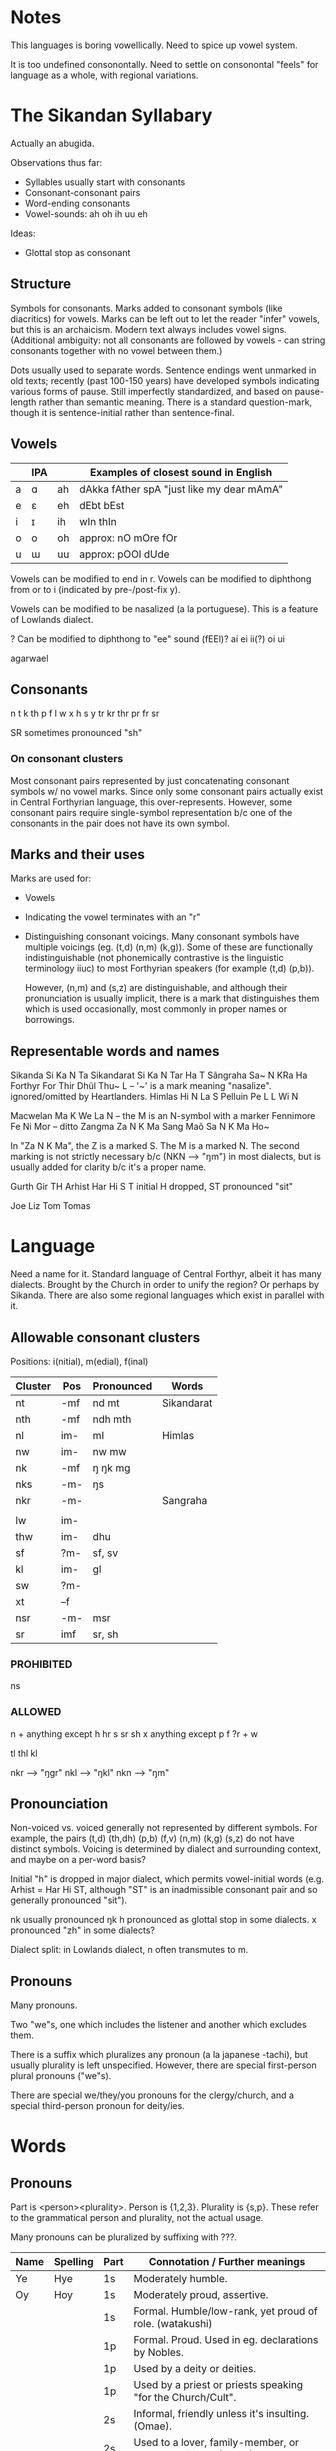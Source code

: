 * Notes
This languages is boring vowellically. Need to spice up vowel system.

It is too undefined consonontally. Need to settle on consonontal "feels" for
language as a whole, with regional variations.

* The Sikandan Syllabary
Actually an abugida.

Observations thus far:
- Syllables usually start with consonants
- Consonant-consonant pairs
- Word-ending consonants
- Vowel-sounds: ah oh ih uu eh

Ideas:
- Glottal stop as consonant

** Structure
Symbols for consonants. Marks added to consonant symbols (like diacritics) for
vowels. Marks can be left out to let the reader "infer" vowels, but this is an
archaicism. Modern text always includes vowel signs. (Additional ambiguity: not
all consonants are followed by vowels - can string consonants together with no
vowel between them.)

Dots usually used to separate words. Sentence endings went unmarked in old
texts; recently (past 100-150 years) have developed symbols indicating various
forms of pause. Still imperfectly standardized, and based on pause-length rather
than semantic meaning. There is a standard question-mark, though it is
sentence-initial rather than sentence-final.

** Vowels
|   | IPA |    | Examples of closest sound in English      |
|---+-----+----+-------------------------------------------|
| a | ɑ   | ah | dAkka fAther spA "just like my dear mAmA" |
| e | ɛ   | eh | dEbt bEst                                 |
| i | ɪ   | ih | wIn thIn                                  |
| o | o   | oh | approx: nO mOre fOr                       |
| u | ɯ   | uu | approx: pOOl dUde                         |

Vowels can be modified to end in r.
Vowels can be modified to diphthong from or to i (indicated by pre-/post-fix y).

Vowels can be modified to be nasalized (a la portuguese). This is a feature of
Lowlands dialect.

? Can be modified to diphthong to "ee" sound (fEEl)? ai ei ii(?) oi ui

agarwael

** Consonants
n t k th p f l w x h s y
tr kr thr pr fr sr

SR sometimes pronounced "sh"

*** On consonant clusters
Most consonant pairs represented by just concatenating consonant symbols w/ no
vowel marks. Since only some consonant pairs actually exist in Central
Forthyrian language, this over-represents. However, some consonant pairs require
single-symbol representation b/c one of the consonants in the pair does not have
its own symbol.

** Marks and their uses
Marks are used for:
- Vowels
- Indicating the vowel terminates with an "r"
- Distinguishing consonant voicings. Many consonant symbols have multiple
  voicings (eg. (t,d) (n,m) (k,g)). Some of these are functionally
  indistinguishable (not phonemically contrastive is the linguistic terminology
  iiuc) to most Forthyrian speakers (for example (t,d) (p,b)).

  However, (n,m) and (s,z) are distinguishable, and although their pronunciation
  is usually implicit, there is a mark that distinguishes them which is used
  occasionally, most commonly in proper names or borrowings.

** Representable words and names
Sikanda         Si Ka N Ta
Sikandarat      Si Ka N Tar Ha T
Sãngraha        Sa~ N KRa Ha
Forthyr         For Thir
Dhũl            Thu~ L          -- '~' is a mark meaning "nasalize". ignored/omitted by Heartlanders.
Himlas          Hi N La S
Pelluin         Pe L L Wi N

Macwelan        Ma K We La N    -- the M is an N-symbol with a marker
Fennimore       Fe Ni Mor       -- ditto
Zangma          Za N K Ma
Sang Maõ        Sa N K Ma Ho~

In "Za N K Ma", the Z is a marked S. The M is a marked N. The second marking is
not strictly necessary b/c (NKN --> "ŋm") in most dialects, but is usually added
for clarity b/c it's a proper name.

# Approximated
Gurth           Gir TH
Arhist          Har Hi S T      initial H dropped, ST pronounced "sit"

# Unrepresentable?
Joe Liz Tom Tomas

* Language
Need a name for it. Standard language of Central Forthyr, albeit it has many
dialects. Brought by the Church in order to unify the region? Or perhaps by
Sikanda. There are also some regional languages which exist in parallel with it.

** Allowable consonant clusters
Positions: i(nitial), m(edial), f(inal)

| Cluster | Pos | Pronounced | Words      |
|---------+-----+------------+------------|
| nt      | -mf | nd mt      | Sikandarat |
| nth     | -mf | ndh mth    |            |
| nl      | im- | ml         | Himlas     |
| nw      | im- | nw mw      |            |
| nk      | -mf | ŋ ŋk mg    |            |
| nks     | -m- | ŋs         |            |
| nkr     | -m- |            | Sangraha   |
|         |     |            |            |
|---------+-----+------------+------------|
| lw      | im- |            |            |
| thw     | im- | dhu        |            |
| sf      | ?m- | sf, sv     |            |
| kl      | im- | gl         |            |
| sw      | ?m- |            |            |
| xt      | --f |            |            |
| nsr     | -m- | msr        |            |
| sr      | imf | sr, sh     |            |
|---------+-----+------------+------------|

*** PROHIBITED
ns

*** ALLOWED
n + anything except h hr s sr sh x
anything except p f ?r + w

tl thl kl

nkr --> "ŋgr"
nkl --> "ŋkl"
nkn --> "ŋm"

** Pronounciation
Non-voiced vs. voiced generally not represented by different symbols. For
example, the pairs (t,d) (th,dh) (p,b) (f,v) (n,m) (k,g) (s,z) do not have
distinct symbols. Voicing is determined by dialect and surrounding context, and
maybe on a per-word basis?

Initial "h" is dropped in major dialect, which permits vowel-initial words (e.g.
Arhist = Har Hi ST, although "ST" is an inadmissible consonant pair and so
generally pronounced "sit").

nk  usually pronounced ŋk
h   pronounced as glottal stop in some dialects.
x   pronounced "zh" in some dialects?

Dialect split: in Lowlands dialect, n often transmutes to m.

** Pronouns
Many pronouns.

Two "we"s, one which includes the listener and another which excludes them.

There is a suffix which pluralizes any pronoun (a la japanese -tachi), but
usually plurality is left unspecified. However, there are special first-person
plural pronouns ("we"s).

There are special we/they/you pronouns for the clergy/church, and a special
third-person pronoun for deity/ies.

* Words
** Pronouns
Part is <person><plurality>. Person is {1,2,3}. Plurality is {s,p}. These refer
to the grammatical person and plurality, not the actual usage.

Many pronouns can be pluralized by suffixing with ???.

| Name | Spelling | Part | Connotation / Further meanings                                |
|------+----------+------+---------------------------------------------------------------|
| Ye   | Hye      | 1s   | Moderately humble.                                            |
| Oy   | Hoy      | 1s   | Moderately proud, assertive.                                  |
|      |          | 1s   | Formal. Humble/low-rank, yet proud of role. (watakushi)       |
|      |          | 1p   | Formal. Proud. Used in eg. declarations by Nobles.            |
|      |          | 1p   | Used by a deity or deities.                                   |
|      |          | 1p   | Used by a priest or priests speaking "for the Church/Cult".   |
|------+----------+------+---------------------------------------------------------------|
|      |          | 2s   | Informal, friendly unless it's insulting. (Omae).             |
|      |          | 2s   | Used to a lover, family-member, or very close friend. (Anata) |
|      |          | 3s   | Formal. Second-person usage, grammatically 3rd-person.        |
|      |          | 3s   | Honorific used to those of higher-rank. Also used 3rd-person. |
|      |          | 2s   | Used from one high-ranking person to another.                 |
|------+----------+------+---------------------------------------------------------------|
|      |          | 3s   | Generic. Used in second person, is moderately insulting.      |
|      |          | 3p   | Generic.                                                      |
|      |          | 3p   | Used to refer to the Church. Counterpart of                   |
|      |          | 3p   | Used to refer to a deity or deities.                          |
|      |          |      |                                                               |
|------+----------+------+---------------------------------------------------------------|

** Common words, name suffixes, prefixes
| Name      | Spelling      | Meaning                       | Examples, Notes                  |
|-----------+---------------+-------------------------------+----------------------------------|
|           |               | Sea                           |                                  |
|           |               | Lake                          |                                  |
| luin      | L Wi N        | River                         | Pelluin = PeL LWiN = Pell River  |
| sil       |               | Island                        | prefix or suffix.                |
| col       | Ko L          | Stream, spring                |                                  |
| fin       | Fi N          | Swamp, marsh, fen             |                                  |
| gul       | Ku L          | Steep-sided valley, chasm     |                                  |
| glos      | K Lo S        | Valley, glen                  |                                  |
|           |               | Valley                        |                                  |
|           |               | Mountain                      |                                  |
| ceil      | Key L         | Mountain                      | keyl kyel tyel                   |
|           |               | Plain, Field                  |                                  |
| svora     | S For Ha      | Place to grow crops           |                                  |
|-----------+---------------+-------------------------------+----------------------------------|
| lyi       | Lyi           | Sun                           |                                  |
| lwu       | L Wu          | Moon                          |                                  |
| tein      | Tey N         | Toward                        | word and suffix                  |
| lyitein   | Lyi Tey N     | Sunward                       |                                  |
| lwutein   | L Wu Tey N    | Moonward                      |                                  |
| shal      | SRa L         | North                         |                                  |
| sfor      | S For         | South                         |                                  |
|-----------+---------------+-------------------------------+----------------------------------|
| tyol      |               | Tower, artificial or natural  |                                  |
| stuka     | S Tu Ka       | Hut (topside house)           | thuka?                           |
| ten       | Te N          | Town (topside)                |                                  |
| syetch    | Sye T SR      | Enclave                       | prefix.                          |
| tec       | Te K          | Enclave                       | prefix. From the dialect of ???. |
| tec?      |               | Keep, stronghold              |                                  |
|           |               | City                          |                                  |
|           |               | Church (building/room)        |                                  |
|           |               | Dominion, barony              |                                  |
| net       | Ne T          | Dominion, barony              | suffix. from the dialect of ???. |
|           |               | Kingdom, duchy                |                                  |
|           |               | Ancient ruin                  |                                  |
|-----------+---------------+-------------------------------+----------------------------------|
|           |               | Wizard                        |                                  |
|           |               | Witch (i.e. unlearned wizard) |                                  |
|           |               | Exarch                        |                                  |
|           |               | Sovereign                     |                                  |
|           |               | Lord                          |                                  |
| han       | Ha N          | A species of noble family     | name suffix, eg. Macwelhan       |
| friel     | FRye L        | Caste                         | word and suffix                  |
| hwanfriel | H Wa N FRye L | Noble-caste                   |                                  |
|           |               | Warrior-caste                 |                                  |
|           |               | Priest-caste                  |                                  |
|           |               | Peasant-caste                 |                                  |
|           |               | Warrior (general)             |                                  |
|           |               | Priest (profession)           |                                  |
| baldruch  | Pa L TRu X    | Manual laborer                |                                  |
|           |               | Artisan                       |                                  |
|-----------+---------------+-------------------------------+----------------------------------|
|           |               | Deva                          |                                  |
|           |               | Asura                         |                                  |
|           |               | Deity                         |                                  |
|           |               | Spirit                        |                                  |
|           |               | Ancestor                      |                                  |
|           |               | Venerated ancestor spirit     |                                  |
|           |               | Worshipper                    |                                  |
|           |               | Pilgrim                       |                                  |
|-----------+---------------+-------------------------------+----------------------------------|

* Names

| Name        | Spelling        | Pronounciation               |
|-------------+-----------------+------------------------------|
| Tarbin      | Tar Pi N        |                              |
| Shalwind    | SRa L Wi N D    |                              |
| Dhuinlach   | TH Wi N La X    | ðɯɪnlɑx                      |
| Torheven    | Tor He Fe N     |                              |
| Gisphenar   | Gi S Fe Nar     |                              |
| Poldor      | Po L Dor        |                              |
| Penderick   | Pe N Ter Hi K   |                              |
| Frell       | FRe L           |                              |
| Casimnet    | Ka Si N^ Ne T   | unusual consonant cluster MN |
| Sedruk      | Se TRu K        |                              |
| Ilythar     | Hi Li Thar      |                              |
| Glosvech    | G Lo S Fe X     |                              |
| Yadric      | Hya TRi K       |                              |
| Lec         | Le K            |                              |
| Ashratte    | Ha SRa Te       |                              |
| Lung        | Lu N K          |                              |
| Nwolga      | N Wo L Ka       |                              |
| Engrafe     | He N GRa Fe     |                              |
| Ulracish    | Hu LRa Ki SH    |                              |
| Ulcamor     | Hu L Ka N^or    |                              |
| Dosvendach  | Do S Fe N Da X  |                              |
| Culun       | Ku Lu N         |                              |
| Tulgis      | Tu L Ki S       |                              |
| Amsracht    | Ha N SRa X T    |                              |
| Folgerhin   | Fo L Ger Hi N   |                              |
| Cardusin    | Kar Tu Si N     |                              |
| Tec Valan   | Te K Fa La N    |                              |
| Valdusitar  | Fa L Tu Si Tar  |                              |
| Singraluin  | Si N GRa L Wi N |                              |
| Walsrecht   | Wa L SRe X T    |                              |
| Hwalnome    | H Wa L No M     |                              |
| Voluc       | Vo Lu K         |                              |
| Guylnach    | Guy L Na X      |                              |
| Lieta       | Lye Ta          |                              |
| Lwara       | Lwa Ra          |                              |
| Nosveidin   | No S Fey Ti N   |                              |
| Lacrima     | La KRi N^a      |                              |
| Col Mathis  | Ko L N^a THi S  |                              |
| Col Glach   | Ko L G La X     |                              |
| Col Brin    | Ko L PRi N      |                              |
| Fin Gorlach | Fi N Gor La X   |                              |
|-------------+-----------------+------------------------------|
